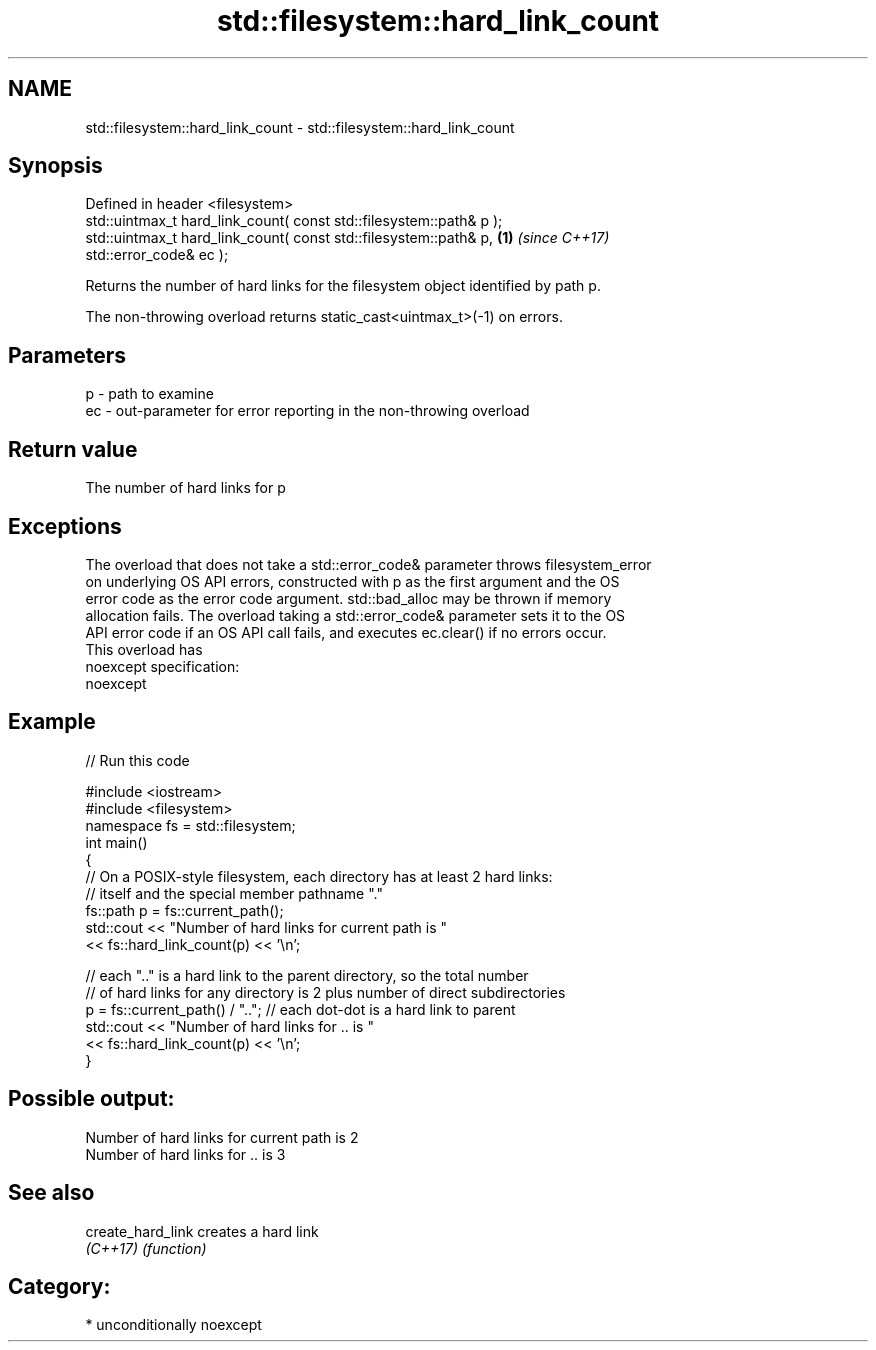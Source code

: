 .TH std::filesystem::hard_link_count 3 "2017.04.02" "http://cppreference.com" "C++ Standard Libary"
.SH NAME
std::filesystem::hard_link_count \- std::filesystem::hard_link_count

.SH Synopsis
   Defined in header <filesystem>
   std::uintmax_t hard_link_count( const std::filesystem::path& p );
   std::uintmax_t hard_link_count( const std::filesystem::path& p,    \fB(1)\fP \fI(since C++17)\fP
   std::error_code& ec );

   Returns the number of hard links for the filesystem object identified by path p.

   The non-throwing overload returns static_cast<uintmax_t>(-1) on errors.

.SH Parameters

   p  - path to examine
   ec - out-parameter for error reporting in the non-throwing overload

.SH Return value

   The number of hard links for p

.SH Exceptions

   The overload that does not take a std::error_code& parameter throws filesystem_error
   on underlying OS API errors, constructed with p as the first argument and the OS
   error code as the error code argument. std::bad_alloc may be thrown if memory
   allocation fails. The overload taking a std::error_code& parameter sets it to the OS
   API error code if an OS API call fails, and executes ec.clear() if no errors occur.
   This overload has
   noexcept specification:  
   noexcept
     

.SH Example

   
// Run this code

 #include <iostream>
 #include <filesystem>
 namespace fs = std::filesystem;
 int main()
 {
     // On a POSIX-style filesystem, each directory has at least 2 hard links:
     // itself and the special member pathname "."
     fs::path p = fs::current_path();
     std::cout << "Number of hard links for current path is "
               << fs::hard_link_count(p) << '\\n';
  
     // each ".." is a hard link to the parent directory, so the total number
     // of hard links for any directory is 2 plus number of direct subdirectories
     p = fs::current_path() / ".."; // each dot-dot is a hard link to parent
     std::cout << "Number of hard links for .. is "
               << fs::hard_link_count(p) << '\\n';
 }

.SH Possible output:

 Number of hard links for current path is 2
 Number of hard links for .. is 3

.SH See also

   create_hard_link creates a hard link
   \fI(C++17)\fP          \fI(function)\fP 

.SH Category:

     * unconditionally noexcept
